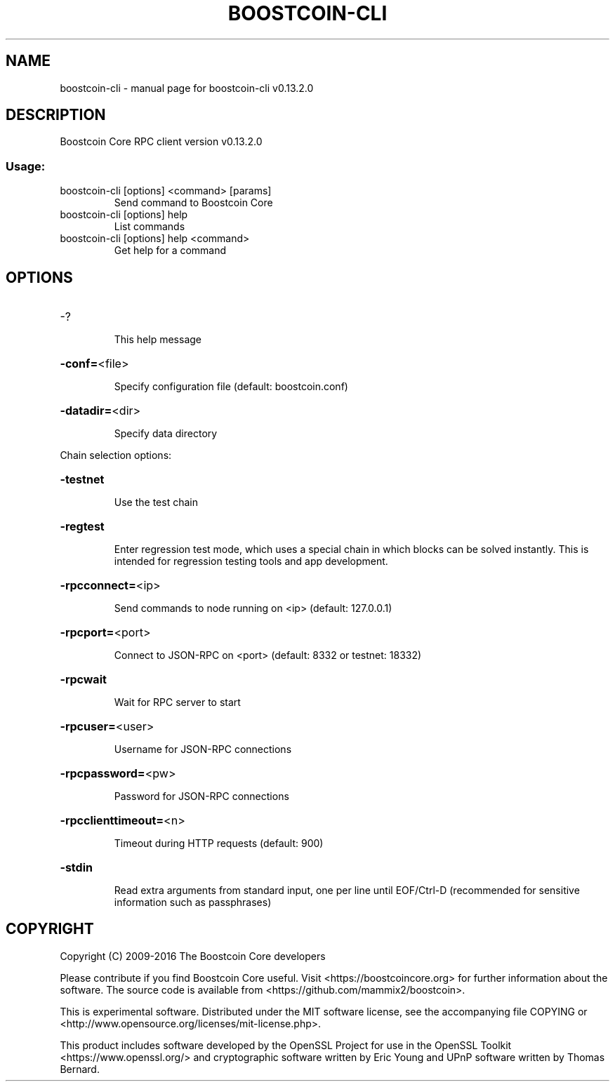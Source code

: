 .\" DO NOT MODIFY THIS FILE!  It was generated by help2man 1.47.4.
.TH BOOSTCOIN-CLI "1" "December 2016" "boostcoin-cli v0.13.2.0" "User Commands"
.SH NAME
boostcoin-cli \- manual page for boostcoin-cli v0.13.2.0
.SH DESCRIPTION
Boostcoin Core RPC client version v0.13.2.0
.SS "Usage:"
.TP
boostcoin\-cli [options] <command> [params]
Send command to Boostcoin Core
.TP
boostcoin\-cli [options] help
List commands
.TP
boostcoin\-cli [options] help <command>
Get help for a command
.SH OPTIONS
.HP
\-?
.IP
This help message
.HP
\fB\-conf=\fR<file>
.IP
Specify configuration file (default: boostcoin.conf)
.HP
\fB\-datadir=\fR<dir>
.IP
Specify data directory
.PP
Chain selection options:
.HP
\fB\-testnet\fR
.IP
Use the test chain
.HP
\fB\-regtest\fR
.IP
Enter regression test mode, which uses a special chain in which blocks
can be solved instantly. This is intended for regression testing
tools and app development.
.HP
\fB\-rpcconnect=\fR<ip>
.IP
Send commands to node running on <ip> (default: 127.0.0.1)
.HP
\fB\-rpcport=\fR<port>
.IP
Connect to JSON\-RPC on <port> (default: 8332 or testnet: 18332)
.HP
\fB\-rpcwait\fR
.IP
Wait for RPC server to start
.HP
\fB\-rpcuser=\fR<user>
.IP
Username for JSON\-RPC connections
.HP
\fB\-rpcpassword=\fR<pw>
.IP
Password for JSON\-RPC connections
.HP
\fB\-rpcclienttimeout=\fR<n>
.IP
Timeout during HTTP requests (default: 900)
.HP
\fB\-stdin\fR
.IP
Read extra arguments from standard input, one per line until EOF/Ctrl\-D
(recommended for sensitive information such as passphrases)
.SH COPYRIGHT
Copyright (C) 2009-2016 The Boostcoin Core developers

Please contribute if you find Boostcoin Core useful. Visit
<https://boostcoincore.org> for further information about the software.
The source code is available from <https://github.com/mammix2/boostcoin>.

This is experimental software.
Distributed under the MIT software license, see the accompanying file COPYING
or <http://www.opensource.org/licenses/mit-license.php>.

This product includes software developed by the OpenSSL Project for use in the
OpenSSL Toolkit <https://www.openssl.org/> and cryptographic software written
by Eric Young and UPnP software written by Thomas Bernard.
